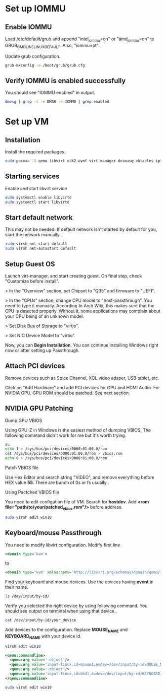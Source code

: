 * Set up IOMMU
** Enable IOMMU
***** Load /etc/default/grub and append "intel_iommu=on" or "amd_iommu=on" to GRUB_CMDLINE_LINUX_DEFAULT. Also, "iommu=pt".
***** Update grub configuration.
#+BEGIN_SRC bash
  grub-mkconfig -o /boot/grub/grub.cfg
#+END_SRC
** Verify IOMMU is enabled successfully
***** You should see "IOMMU enabled" in output.
#+BEGIN_SRC bash
  dmesg | grep -i -e DMAR -e IOMMU | grep enabled
#+END_SRC
* Set up VM
** Installation
***** Install the required packages.
#+BEGIN_SRC bash
  sudo pacman -S qemu libvirt edk2-ovmf virt-manager dnsmasq ebtables iptables
#+END_SRC
** Starting services
***** Enable and start libvirt service
#+BEGIN_SRC bash
  sudo systemctl enable libvirtd
  sudo systemctl start libvirtd
#+END_SRC
** Start default network
***** This may not be needed. If default network isn't started by default for you, start the network manually.
#+BEGIN_SRC bash
  sudo virsh net-start default
  sudo virsh net-autostart default
#+END_SRC
** Setup Guest OS
***** Launch virt-manager, and start creating guest. On final step, check "Customize before install".
***** > In the "Overview" section, set Chipset to "Q35" and firmware to "UEFI".
***** > In the "CPUs" section, change CPU model to "host-passthrough". You need to type it manually. According to Arch Wiki, this makes sure that the CPU is detected properly. Without it, some applications may complain about your CPU being of an unknown model.
***** > Set Disk Bus of Storage to "virtio".
***** > Set NIC Device Model to "virtio".
***** Now, you can *Begin Installation*. You can continue installing Windows right now or after setting up Passthrough.
** Attach PCI devices
***** Remove devices such as Spice Channel, XQL video adaper, USB tablet, etc.
***** Click on "Add Hardware" and add PCI devices for GPU and HDMI Audio. For NVIDIA GPU, GPU ROM should be patched. See next section.
** NVIDIA GPU Patching
***** Dump GPU VBIOS
Using GPU-Z in Windows is the easiest method of dumping VBIOS. The following command didn't work for me but it's worth trying.
#+BEGIN_SRC bash
  su
  echo 1 > /sys/bus/pci/devices/0000:01:00.0/rom
  cat /sys/bus/pci/devices/0000:01:00.0/rom > vbios.rom
  echo 0 > /sys/bus/pci/devices/0000:01:00.0/rom
#+END_SRC
***** Patch VBIOS file
Use Hex Editor and search string "VIDEO", and remove everything before HEX value *55*. There are bunch of 0s or fs usually..

***** Using Pactched VBIOS file
You need to edit configution file of VM. Search for *hostdev*. Add *<rom file="path/to/your/patched_vbios.rom"/>* before address.
#+BEGIN_SRC bash
  sudo virsh edit win10
#+END_SRC
** Keyboard/mouse Passthrough
You need to modify libvirt configuration. Modify first line
#+BEGIN_SRC xml
  <domain type='kvm'>
#+END_SRC
to
#+BEGIN_SRC xml
  <domain type='kvm' xmlns:qemu='http://libvirt.org/schemas/domain/qemu/1.0'>
#+END_SRC
Find your keyboard and mouse devices. Use the devices having *event* in their name.
#+BEGIN_SRC bash
  ls /dev/input/by-id/
#+END_SRC
Verify you selected the right device by using following command. You should see output on terminal when using that device..
#+BEGIN_SRC bash
  cat /dev/input/by-id/your_device
#+END_SRC
Add devices to the configuration. Replace *MOUSE_NAME* and *KEYBOARD_NAME* with your device id.
#+BEGIN_SRC bash
virsh edit win10
#+END_SRC
#+BEGIN_SRC xml
  <qemu:commandline>
    <qemu:arg value='-object'/>
    <qemu:arg value='input-linux,id=mouse1,evdev=/dev/input/by-id/MOUSE_NAME'/>
    <qemu:arg value='-object'/>
    <qemu:arg value='input-linux,id=kbd1,evdev=/dev/input/by-id/KEYBOARD_NAME,grab_all=on,repeat=on'/>
  </qemu:commandline>
#+END_SRC
#+BEGIN_SRC bash
  sudo virsh edit win10
#+END_SRC
